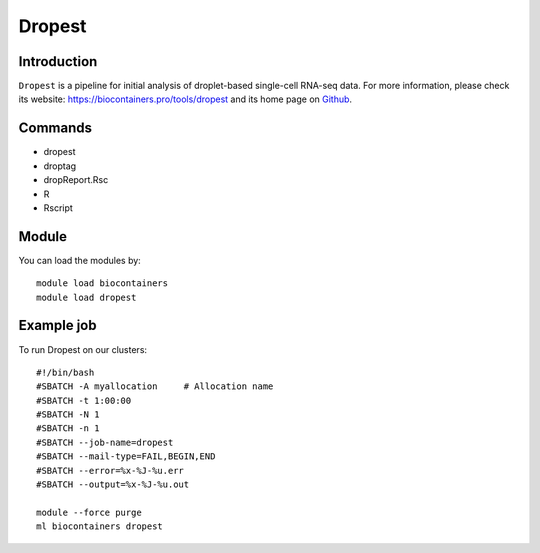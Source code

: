.. _backbone-label:

Dropest
==============================

Introduction
~~~~~~~~
``Dropest`` is a pipeline for initial analysis of droplet-based single-cell RNA-seq data. For more information, please check its website: https://biocontainers.pro/tools/dropest and its home page on `Github`_.

Commands
~~~~~~~
- dropest
- droptag
- dropReport.Rsc
- R
- Rscript

Module
~~~~~~~~
You can load the modules by::
    
    module load biocontainers
    module load dropest

Example job
~~~~~
To run Dropest on our clusters::

    #!/bin/bash
    #SBATCH -A myallocation     # Allocation name 
    #SBATCH -t 1:00:00
    #SBATCH -N 1
    #SBATCH -n 1
    #SBATCH --job-name=dropest
    #SBATCH --mail-type=FAIL,BEGIN,END
    #SBATCH --error=%x-%J-%u.err
    #SBATCH --output=%x-%J-%u.out

    module --force purge
    ml biocontainers dropest

.. _Github: https://github.com/kharchenkolab/dropEst